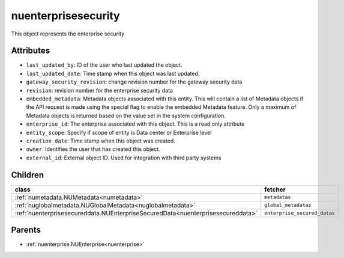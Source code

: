 .. _nuenterprisesecurity:

nuenterprisesecurity
===========================================

.. class:: nuenterprisesecurity.NUEnterpriseSecurity(bambou.nurest_object.NUMetaRESTObject,):

This object represents the enterprise security


Attributes
----------


- ``last_updated_by``: ID of the user who last updated the object.

- ``last_updated_date``: Time stamp when this object was last updated.

- ``gateway_security_revision``: change revision number for the gateway security data

- ``revision``: revision number for the enterprise security data

- ``embedded_metadata``: Metadata objects associated with this entity. This will contain a list of Metadata objects if the API request is made using the special flag to enable the embedded Metadata feature. Only a maximum of Metadata objects is returned based on the value set in the system configuration.

- ``enterprise_id``: The enterprise associated with this object. This is a read only attribute

- ``entity_scope``: Specify if scope of entity is Data center or Enterprise level

- ``creation_date``: Time stamp when this object was created.

- ``owner``: Identifies the user that has created this object.

- ``external_id``: External object ID. Used for integration with third party systems




Children
--------

================================================================================================================================================               ==========================================================================================
**class**                                                                                                                                                      **fetcher**

:ref:`numetadata.NUMetadata<numetadata>`                                                                                                                         ``metadatas`` 
:ref:`nuglobalmetadata.NUGlobalMetadata<nuglobalmetadata>`                                                                                                       ``global_metadatas`` 
:ref:`nuenterprisesecureddata.NUEnterpriseSecuredData<nuenterprisesecureddata>`                                                                                  ``enterprise_secured_datas`` 
================================================================================================================================================               ==========================================================================================



Parents
--------


- :ref:`nuenterprise.NUEnterprise<nuenterprise>`

